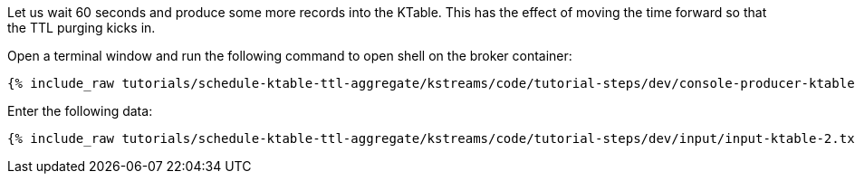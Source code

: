 Let us wait 60 seconds and produce some more records into the KTable. This has the effect of moving the time forward so that the TTL purging kicks in.

Open a terminal window and run the following command to open shell on the broker container:

+++++
<pre class="snippet"><code class="shell">{% include_raw tutorials/schedule-ktable-ttl-aggregate/kstreams/code/tutorial-steps/dev/console-producer-ktable.sh %}</code></pre>
+++++

Enter the following data:

+++++
<pre class="snippet"><code class="shell">{% include_raw tutorials/schedule-ktable-ttl-aggregate/kstreams/code/tutorial-steps/dev/input/input-ktable-2.txt %}</code></pre>
+++++
